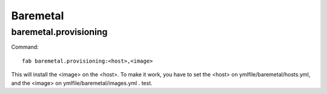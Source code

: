 .. raw:: html

 <a href="https://github.com/futuregrid/teefaa"
     class="visible-desktop"><img
    style="position: absolute; top: 40px; right: 0; border: 0;"
    src="https://s3.amazonaws.com/github/ribbons/forkme_right_gray_6d6d6d.png"
    alt="Fork me on GitHub"></a>


Baremetal
==============================

baremetal.provisioning
----------------------

Command::

    fab baremetal.provisioning:<host>,<image>

This will install the <image> on the <host>. To make it work,
you have to set the <host> on ymlfile/baremetal/hosts.yml, and 
the <image> on ymlfile/baremetal/images.yml . test.
